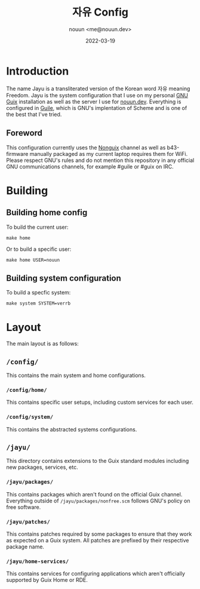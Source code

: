 #+title: 자유 Config
#+author: nouun <me@nouun.dev>
#+date: 2022-03-19

* Introduction

The name Jayu is a transliterated version of the Korean
word 자유 meaning Freedom. Jayu is the system
configuration that I use on my personal
[[https://guix.gnu.org][GNU Guix]] installation as well as the server I use for
[[https://nouun.dev][nouun.dev]]. Everything is configured in
[[https://www.gnu.org/software/guile/][Guile]], which is GNU's implentation of Scheme and is one
of the best that I've tried.

** Foreword

This configuration currently uses the
[[https://gitlab.com/nonguix/nonguix][Nonguix]] channel as well as b43-firmware manually packaged
as my current laptop requires them for WiFi. Please
respect GNU's rules and do not mention this repository in
any official GNU communications channels, for example
#guile or #guix on IRC.

* Building

** Building home config

To build the current user:

#+BEGIN_SRC shell
  make home
#+END_SRC

Or to build a specific user:

#+BEGIN_SRC shell
  make home USER=nouun
#+END_SRC

** Building system configuration

To build a specfic system:

#+BEGIN_SRC shell
  make system SYSTEM=verrb
#+END_SRC

* Layout

The main layout is as follows:

** =/config/=

This contains the main system and home configurations.

*** =/config/home/=

This contains specific user setups, including custom
services for each user.

*** =/config/system/=

This contains the abstracted systems configurations.

** =/jayu/=

This directory contains extensions to the Guix standard
modules including new packages, services, etc.

*** =/jayu/packages/=

This contains packages which aren't found on the official
Guix channel. Everything outside of
=/jayu/packages/nonfree.scm= follows GNU's policy on free
software.

*** =/jayu/patches/=

This contains patches required by some packages to ensure
that they work as expected on a Guix system. All patches
are prefixed by their respective package name.

*** =/jayu/home-services/=

This contains services for configuring applications which
aren't officially supported by Guix Home or RDE.
